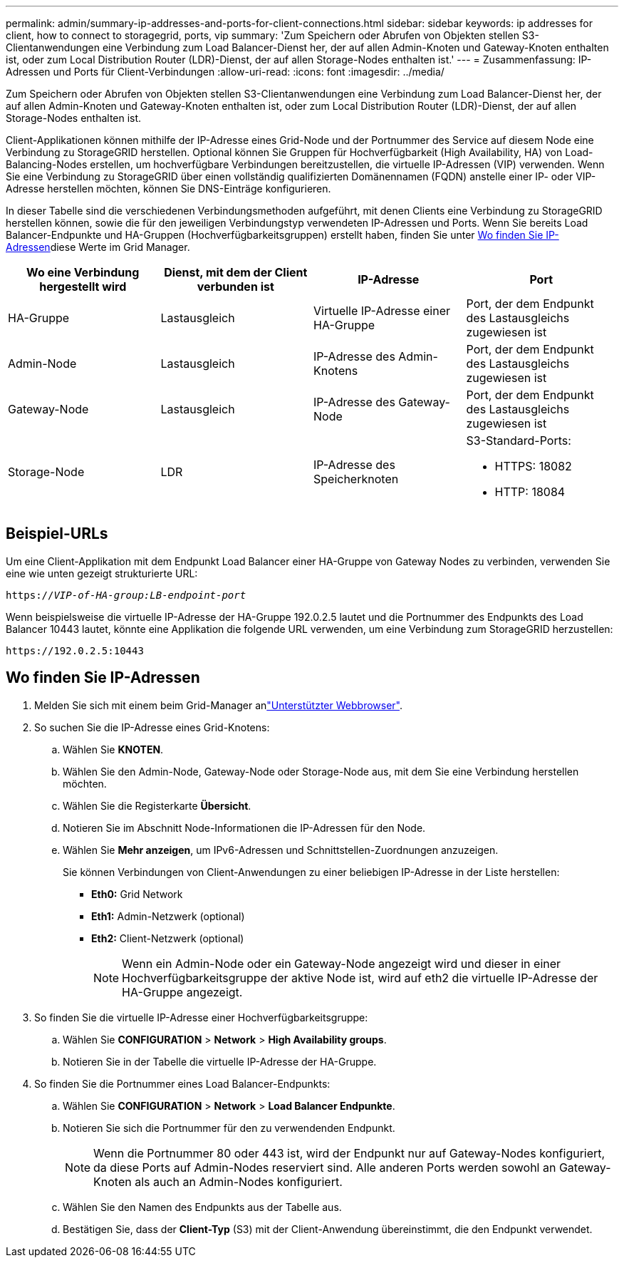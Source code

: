 ---
permalink: admin/summary-ip-addresses-and-ports-for-client-connections.html 
sidebar: sidebar 
keywords: ip addresses for client, how to connect to storagegrid, ports, vip 
summary: 'Zum Speichern oder Abrufen von Objekten stellen S3-Clientanwendungen eine Verbindung zum Load Balancer-Dienst her, der auf allen Admin-Knoten und Gateway-Knoten enthalten ist, oder zum Local Distribution Router (LDR)-Dienst, der auf allen Storage-Nodes enthalten ist.' 
---
= Zusammenfassung: IP-Adressen und Ports für Client-Verbindungen
:allow-uri-read: 
:icons: font
:imagesdir: ../media/


[role="lead"]
Zum Speichern oder Abrufen von Objekten stellen S3-Clientanwendungen eine Verbindung zum Load Balancer-Dienst her, der auf allen Admin-Knoten und Gateway-Knoten enthalten ist, oder zum Local Distribution Router (LDR)-Dienst, der auf allen Storage-Nodes enthalten ist.

Client-Applikationen können mithilfe der IP-Adresse eines Grid-Node und der Portnummer des Service auf diesem Node eine Verbindung zu StorageGRID herstellen. Optional können Sie Gruppen für Hochverfügbarkeit (High Availability, HA) von Load-Balancing-Nodes erstellen, um hochverfügbare Verbindungen bereitzustellen, die virtuelle IP-Adressen (VIP) verwenden. Wenn Sie eine Verbindung zu StorageGRID über einen vollständig qualifizierten Domänennamen (FQDN) anstelle einer IP- oder VIP-Adresse herstellen möchten, können Sie DNS-Einträge konfigurieren.

In dieser Tabelle sind die verschiedenen Verbindungsmethoden aufgeführt, mit denen Clients eine Verbindung zu StorageGRID herstellen können, sowie die für den jeweiligen Verbindungstyp verwendeten IP-Adressen und Ports. Wenn Sie bereits Load Balancer-Endpunkte und HA-Gruppen (Hochverfügbarkeitsgruppen) erstellt haben, finden Sie unter <<Wo finden Sie IP-Adressen>>diese Werte im Grid Manager.

[cols="1a,1a,1a,1a"]
|===
| Wo eine Verbindung hergestellt wird | Dienst, mit dem der Client verbunden ist | IP-Adresse | Port 


 a| 
HA-Gruppe
 a| 
Lastausgleich
 a| 
Virtuelle IP-Adresse einer HA-Gruppe
 a| 
Port, der dem Endpunkt des Lastausgleichs zugewiesen ist



 a| 
Admin-Node
 a| 
Lastausgleich
 a| 
IP-Adresse des Admin-Knotens
 a| 
Port, der dem Endpunkt des Lastausgleichs zugewiesen ist



 a| 
Gateway-Node
 a| 
Lastausgleich
 a| 
IP-Adresse des Gateway-Node
 a| 
Port, der dem Endpunkt des Lastausgleichs zugewiesen ist



 a| 
Storage-Node
 a| 
LDR
 a| 
IP-Adresse des Speicherknoten
 a| 
S3-Standard-Ports:

* HTTPS: 18082
* HTTP: 18084


|===


== Beispiel-URLs

Um eine Client-Applikation mit dem Endpunkt Load Balancer einer HA-Gruppe von Gateway Nodes zu verbinden, verwenden Sie eine wie unten gezeigt strukturierte URL:

`https://_VIP-of-HA-group:LB-endpoint-port_`

Wenn beispielsweise die virtuelle IP-Adresse der HA-Gruppe 192.0.2.5 lautet und die Portnummer des Endpunkts des Load Balancer 10443 lautet, könnte eine Applikation die folgende URL verwenden, um eine Verbindung zum StorageGRID herzustellen:

`\https://192.0.2.5:10443`



== Wo finden Sie IP-Adressen

. Melden Sie sich mit einem beim Grid-Manager anlink:../admin/web-browser-requirements.html["Unterstützter Webbrowser"].
. So suchen Sie die IP-Adresse eines Grid-Knotens:
+
.. Wählen Sie *KNOTEN*.
.. Wählen Sie den Admin-Node, Gateway-Node oder Storage-Node aus, mit dem Sie eine Verbindung herstellen möchten.
.. Wählen Sie die Registerkarte *Übersicht*.
.. Notieren Sie im Abschnitt Node-Informationen die IP-Adressen für den Node.
.. Wählen Sie *Mehr anzeigen*, um IPv6-Adressen und Schnittstellen-Zuordnungen anzuzeigen.
+
Sie können Verbindungen von Client-Anwendungen zu einer beliebigen IP-Adresse in der Liste herstellen:

+
*** *Eth0:* Grid Network
*** *Eth1:* Admin-Netzwerk (optional)
*** *Eth2:* Client-Netzwerk (optional)
+

NOTE: Wenn ein Admin-Node oder ein Gateway-Node angezeigt wird und dieser in einer Hochverfügbarkeitsgruppe der aktive Node ist, wird auf eth2 die virtuelle IP-Adresse der HA-Gruppe angezeigt.





. So finden Sie die virtuelle IP-Adresse einer Hochverfügbarkeitsgruppe:
+
.. Wählen Sie *CONFIGURATION* > *Network* > *High Availability groups*.
.. Notieren Sie in der Tabelle die virtuelle IP-Adresse der HA-Gruppe.


. So finden Sie die Portnummer eines Load Balancer-Endpunkts:
+
.. Wählen Sie *CONFIGURATION* > *Network* > *Load Balancer Endpunkte*.
.. Notieren Sie sich die Portnummer für den zu verwendenden Endpunkt.
+

NOTE: Wenn die Portnummer 80 oder 443 ist, wird der Endpunkt nur auf Gateway-Nodes konfiguriert, da diese Ports auf Admin-Nodes reserviert sind. Alle anderen Ports werden sowohl an Gateway-Knoten als auch an Admin-Nodes konfiguriert.

.. Wählen Sie den Namen des Endpunkts aus der Tabelle aus.
.. Bestätigen Sie, dass der *Client-Typ* (S3) mit der Client-Anwendung übereinstimmt, die den Endpunkt verwendet.



